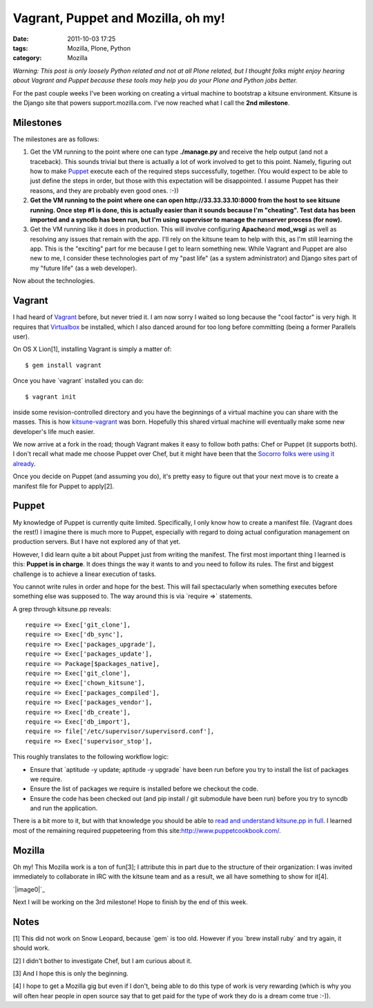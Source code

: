 Vagrant, Puppet and Mozilla, oh my!
###################################
:date: 2011-10-03 17:25
:tags: Mozilla, Plone, Python
:category: Mozilla

*Warning: This post is only loosely Python related and not at all Plone
related, but I thought folks might enjoy hearing about Vagrant and
Puppet because these tools may help you do your Plone and Python jobs
better.*

For the past couple weeks I've been working on creating a virtual
machine to bootstrap a kitsune environment. Kitsune is the Django site
that powers support.mozilla.com. I've now reached what I call the **2nd
milestone**.

Milestones
----------

The milestones are as follows:

#. Get the VM running to the point where one can type **./manage.py**
   and receive the help output (and not a traceback). This sounds
   trivial but there is actually a lot of work involved to get to this
   point. Namely, figuring out how to make `Puppet`_ execute each of the
   required steps successfully, together. (You would expect to be able
   to just define the steps in order, but those with this expectation
   will be disappointed. I assume Puppet has their reasons, and they are
   probably even good ones. :-))
#. **Get the VM running to the point where one can open
   http://33.33.33.10:8000 from the host to see kitsune running. Once
   step #1 is done, this is actually easier than it sounds because I'm
   "cheating". Test data has been imported and a syncdb has been run,
   but I'm using supervisor to manage the runserver process (for now).**
#. Get the VM running like it does in production. This will involve
   configuring **Apache**\ and **mod\_wsgi** as well as resolving any
   issues that remain with the app. I'll rely on the kitsune team to
   help with this, as I'm still learning the app. This is the "exciting"
   part for me because I get to learn something new. While Vagrant and
   Puppet are also new to me, I consider these technologies part of my
   "past life" (as a system administrator) and Django sites part of my
   "future life" (as a web developer).

Now about the technologies.

Vagrant
-------

I had heard of `Vagrant`_ before, but never tried it. I am now sorry I
waited so long because the "cool factor" is very high. It requires that
`Virtualbox`_ be installed, which I also danced around for too long
before committing (being a former Parallels user).

.. raw:: html

   </p>

.. raw:: html

   <p>

On OS X Lion[1], installing Vagrant is simply a matter of:

::

    $ gem install vagrant

Once you have \`vagrant\` installed you can do:

::

    $ vagrant init

inside some revision-controlled directory and you have the beginnings of
a virtual machine you can share with the masses. This is how
`kitsune-vagrant`_ was born. Hopefully this shared virtual machine will
eventually make some new developer's life much easier.

.. raw:: html

   </p>

We now arrive at a fork in the road; though Vagrant makes it easy to
follow both paths: Chef or Puppet (it supports both). I don't recall
what made me choose Puppet over Chef, but it might have been that the
`Socorro folks were using it already`_.

Once you decide on Puppet (and assuming you do), it's pretty easy to
figure out that your next move is to create a manifest file for Puppet
to apply[2].

Puppet
------

My knowledge of Puppet is currently quite limited. Specifically, I only
know how to create a manifest file. (Vagrant does the rest!) I imagine
there is much more to Puppet, especially with regard to doing actual
configuration management on production servers. But I have not explored
any of that yet.

.. raw:: html

   </p>

However, I did learn quite a bit about Puppet just from writing the
manifest. The first most important thing I learned is this: **Puppet is
in charge**. It does things the way it wants to and you need to follow
its rules. The first and biggest challenge is to achieve a linear
execution of tasks.

You cannot write rules in order and hope for the best. This will fail
spectacularly when something executes before something else was supposed
to. The way around this is via \`require =>\` statements.

.. raw:: html

   <p>

A grep through kitsune.pp reveals:

::

        require => Exec['git_clone'],
        require => Exec['db_sync'],
        require => Exec['packages_upgrade'],
        require => Exec['packages_update'],
        require => Package[$packages_native],
        require => Exec['git_clone'],
        require => Exec['chown_kitsune'],
        require => Exec['packages_compiled'],
        require => Exec['packages_vendor'],
        require => Exec['db_create'],
        require => Exec['db_import'],
        require => file['/etc/supervisor/supervisord.conf'],
        require => Exec['supervisor_stop'],

This roughly translates to the following workflow logic:

-  Ensure that \`aptitude -y update; aptitude -y upgrade\` have been run
   before you try to install the list of packages we require.
-  Ensure the list of packages we require is installed before we
   checkout the code.
-  Ensure the code has been checked out (and pip install / git submodule
   have been run) before you try to syncdb and run the application.

There is a bit more to it, but with that knowledge you should be able to
`read and understand kitsune.pp in full`_. I learned most of the
remaining required puppeteering from this
site:\ `http://www.puppetcookbook.com/`_.

Mozilla
-------

Oh my! This Mozilla work is a ton of fun[3]; I attribute this in part
due to the structure of their organization: I was invited immediately to
collaborate in IRC with the kitsune team and as a result, we all have
something to show for it[4].

`|image0|`_

Next I will be working on the 3rd milestone! Hope to finish by the end
of this week.

Notes
-----

[1] This did not work on Snow Leopard, because \`gem\` is too old.
However if you \`brew install ruby\` and try again, it should work.

.. raw:: html

   </p>

[2] I didn't bother to investigate Chef, but I am curious about it.

[3] And I hope this is only the beginning.

[4] I hope to get a Mozilla gig but even if I don't, being able to do
this type of work is very rewarding (which is why you will often hear
people in open source say that to get paid for the type of work they do
is a dream come true :-)).

 

.. _Puppet: http://puppetlabs.com/
.. _Vagrant: http://vagrantup.com/
.. _Virtualbox: https://www.virtualbox.org/
.. _kitsune-vagrant: https://github.com/aclark4life/kitsune-vagrant
.. _Socorro folks were using it already: https://github.com/rhelmer/socorro-vagrant
.. _read and understand kitsune.pp in full: https://github.com/aclark4life/kitsune-vagrant/blob/master/manifests/kitsune.pp
.. _`http://www.puppetcookbook.com/`: http://www.puppetcookbook.com/
.. _|image1|: http://aclark4life.files.wordpress.com/2011/10/screen-shot-2011-10-03-at-5-12-42-pm.png

.. |image0| image:: http://aclark4life.files.wordpress.com/2011/10/screen-shot-2011-10-03-at-5-12-42-pm.png
.. |image1| image:: http://aclark4life.files.wordpress.com/2011/10/screen-shot-2011-10-03-at-5-12-42-pm.png
